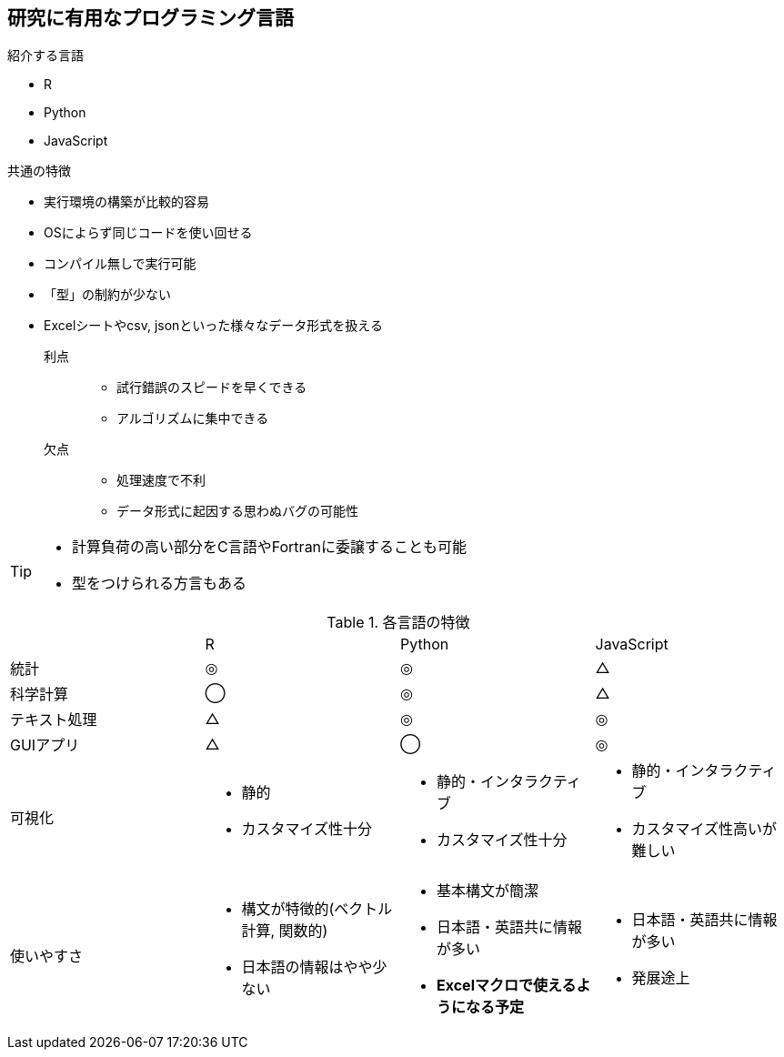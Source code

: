 
== 研究に有用なプログラミング言語

.紹介する言語
* R
* Python
* JavaScript

.共通の特徴
* 実行環境の構築が比較的容易
* OSによらず同じコードを使い回せる
* コンパイル無しで実行可能
* 「型」の制約が少ない
* Excelシートやcsv, jsonといった様々なデータ形式を扱える


利点::
  ** 試行錯誤のスピードを早くできる
  ** アルゴリズムに集中できる
欠点::
  ** 処理速度で不利 
  ** データ形式に起因する思わぬバグの可能性

[TIP]
====
* 計算負荷の高い部分をC言語やFortranに委譲することも可能
* 型をつけられる方言もある
====

.各言語の特徴
[cols="4"]
|===
|
| R 
| Python 
| JavaScript

| 統計
| ◎
| ◎
| △

| 科学計算
|◯
|◎
|△

| テキスト処理
| △
| ◎
| ◎

| GUIアプリ
| △
| ◯
| ◎

| 可視化
a| 
* 静的
* カスタマイズ性十分
a| 
* 静的・インタラクティブ
* カスタマイズ性十分
a| 
* 静的・インタラクティブ
* カスタマイズ性高いが難しい

| 使いやすさ
a| 
* 構文が特徴的(ベクトル計算, 関数的)
* 日本語の情報はやや少ない
a|
* 基本構文が簡潔
* 日本語・英語共に情報が多い
* **Excelマクロで使えるようになる予定**
a| 
* 日本語・英語共に情報が多い
* 発展途上

|===
